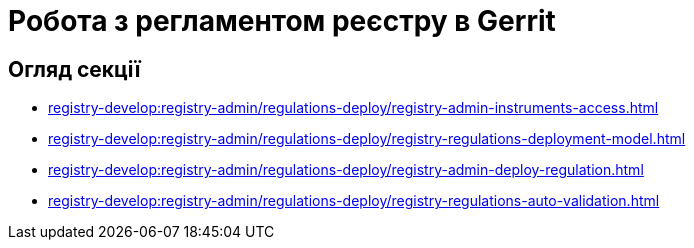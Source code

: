 = Робота з регламентом реєстру в Gerrit

== Огляд секції

* xref:registry-develop:registry-admin/regulations-deploy/registry-admin-instruments-access.adoc[]
* xref:registry-develop:registry-admin/regulations-deploy/registry-regulations-deployment-model.adoc[]
* xref:registry-develop:registry-admin/regulations-deploy/registry-admin-deploy-regulation.adoc[]
* xref:registry-develop:registry-admin/regulations-deploy/registry-regulations-auto-validation.adoc[]